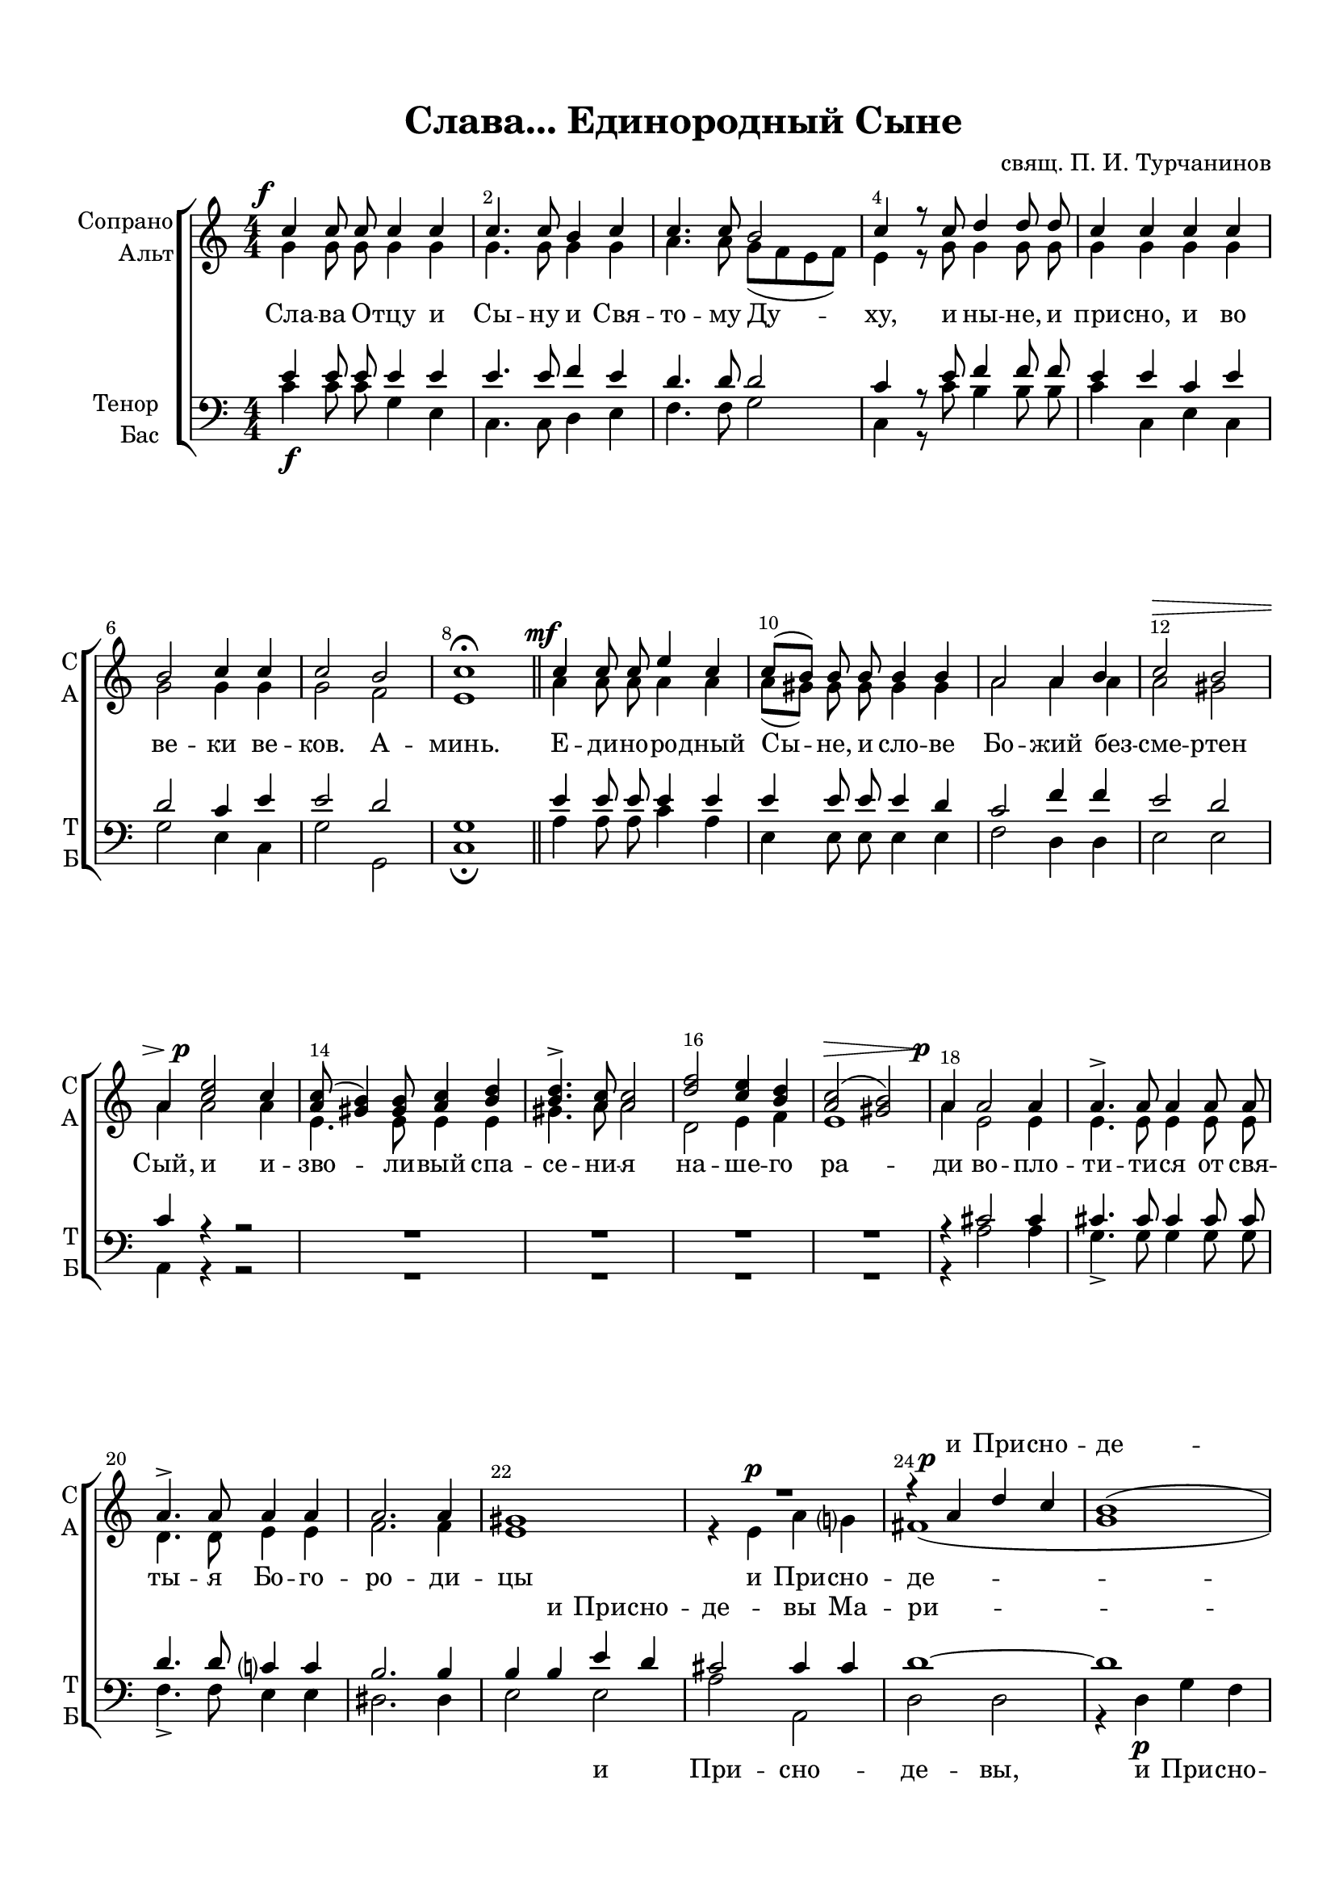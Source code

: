 \version "2.18.2"

% закомментируйте строку ниже, чтобы получался pdf с навигацией
#(ly:set-option 'point-and-click #f)
#(ly:set-option 'midi-extension "mid")
#(set-default-paper-size "a4")
#(set-global-staff-size 19)

\header {
  title = "Слава... Единородный Сыне"
  composer = "свящ. П. И. Турчанинов"
  % Удалить строку версии LilyPond 
  tagline = ##f
}

breathes = { \once \override BreathingSign.text = \markup { \musicglyph #"scripts.tickmark" } \breathe }

global = {
  \key c \major
  \time 4/4
  \numericTimeSignature
  \autoBeamOff
}

%make visible number of every 2-nd bar
secondbar = {
  \override Score.BarNumber.break-visibility = #end-of-line-invisible
  \override Score.BarNumber.X-offset = #1
  \override Score.BarNumber.self-alignment-X = #LEFT
  \set Score.barNumberVisibility = #(every-nth-bar-number-visible 2)
}

%use this as temporary line break
abr = { \break }

% uncommend next line when finished
abr = {}

%once hide accidental (runaround for cadenza
nat = { \once \hide Accidental }

sopvoice = \relative c'' {
  \global
  \dynamicUp
  \override DynamicText.X-offset = #-2.5
  \secondbar  
  c4\f c8 c c4 c |
  c4. c8 b4 c |
  c4. c8 b2 |
  c4 r8 c d4 d8 d |
  c4 c c c | \abr
  b2 c4 c |
  c2 b |
  c1\fermata \bar "||" |
  c4\mf c8 c e4 c |
  c8[( b]) b b b4 b | \abr
  a2 a4 b |
  c2\> b |
  a4 <c e>2\p c4 |
  <a c>8( <gis b>4) <gis b>8 <a c>4 <b d> |
  <b d>4.-> <a c>8 <a c>2 | \abr
  <d f>2 <c e>4 <b d> |
  <a c>2(\> <gis b>) |
  a4\p a2 a4 |
  a4.-> a8 a4 a8 a |
  a4.-> a8 a4 a |
  a2. a4 |
  gis1 |
  R1 |
  r4 a\p d c |
  b1( | \abr
  c2) c4 c |
  c2.( b4)\> |
  c2\! r |
  R1*3 | \abr
  r4 c4 c2-> |
  c4 d  d2-> |
  d4 d es d8[( c]) |
  bes4 bes8 bes a2\> |
  g1\!\fermata | \abr
  c4\f c8 c c4 b? |
  c2 d4 d |
  c c8 c c4 c |
  c2(\> b)\! |
  c4 c2 c4 | \abr
  cis4. cis8 cis4 cis |
  d d2 d4 |
  d4. d8 d4 d |
  c2 b4 b |
  c2 c | \abr
  c( b) |
  c2. r4\p |
  r b b( a8[ b]) |
  c2 c |
  c1( |
  c2 b)\> | \abr
  
  c1\!\fermata \bar "|."
}


altvoice = \relative c'' {
  \global
  \dynamicUp  
  g4 g8 g g4 g |
  g4. g8 g4 g |
  a4. a8 g[( f e f ]) |
  e4 r8 g g4 g8 g |
  g4 g g g |
  
  g2 g4 g |
  g2 f |
  e1 |
  a4 a8 a a4 a |
  a8[( gis]) gis gis gis4 gis |
  a2 a4 a |
  a2 gis |
  a4 a2 a4 |
  e4. e8 e4 e |
  gis4. a8 a2 | 
  
  d,2 e4 f |
  e1 |
  a4 e2 e4 |
  e4. e8 e4 e8 e |
  d4. d8 e4 e |
  
  f2. f4 |
  e1 |
  r4 e\p a g |
  fis1( |
  g1 |
  
  g2) a4 a |
  g2( f?) |
  e4 g2\p f4 |
  f4.( e8) e2 |
  a2 g4 f |
  e2 d4 d |
  
  e4 e e2 |
  f4 f fis2 |
  g4 bes c bes8[( a]) |
  g4 g8 g g4( fis) |
  g1 |
  
  g4 g8 g g4 g |
  g2 g4 gis |
  a a8 a a4 a |
  g1 |
  g4 e2 g4 |
  
  a4. a8 a4 a |
  a4 a2 a4 |
  g4. g8 g4 g |
  g2 g4 f |
  e2 a |
  
  g( f) |
  e2. g4 |
  g4(-> f2.) |
  e2 a |
  g1( |
  f) |
  
  e1
}


tenorvoice = \relative c' {
  \global
  \dynamicUp 
  
  e4 e8 e e4 e |
  e4. e8 f4 e |
  d4. d8 d2 |
  c4 r8 e f4 f8 f |
  e4 e c e |
  
  d2 c4 e |
  e2 d |
  g,1 |
  
  e'4 e8 e e4 e |
  e e8 e e4 d |
  
  c2 f4 f e2 d |
  c4 r r2 |
  R1*4 |
  
  r4 cis2 cis4 |
  cis4. cis8 cis4 cis8 cis |
  d4. d8 c4 c |
  
  b2. b4 |
  b b e d |
  cis2 cis4 cis |
  d1~ |
  d |
  
  c?2 c4 d |
  e2( d) |
  c4 e2 d4 |
  d4.( c8) c2 |
  c4( f) e d |
  c2 b4 b |
  
  c g g2 |
  c4 a a2 |
  g4 g g4. es'8 |
  d4 d8 d d4( c) |
  <bes g>1 |
  
  e4 e8 e e4 d |
  e2 d4 e |
  e e8 e f4 f |
  e2(\> d)\! |
  e2. r4 |
  
  r e2 e4 |
  f4. f8 f4 r |
  r g2 g4 |
  e4. e8 d4 d |
  c c8 c f4 f |
  
  e2( d) |
  g,2. e'4 |
  e(-> d2.) |
  c2 d |
  e1( |
  d) |
  g,1
  
  

}


bassvoice = \relative c' {
  \global
  \dynamicDown
  c4\f c8 c g4 e |
  c4. c8 d4 e |
  f4. f8 g2 |
  c,4 r8 c' b4 b8 b |
  c4 c, e c |
  
  g'2 e4 c |
  g'2 g, |
  c1\fermata |
  a'4 a8 a c4 a |
  e e8 e e4 e |
  
  f2 d4 d |
  e2 e |
  a,4 r r2 |
  R1*4 |
  
  r4 a'2 a4 |
  g4.-> g8 g4 g8 g |
  f4.-> f8 e4 e |
  
  dis2. dis4 |
  e2 e |
  a a, |
  d d |
  r4 d\p g f |
  
  e2 f4 f |
  g1 |
  c,1~ |
  c |
  f2 g4 a |
  g2 g,4 g |
  
  c c bes2-> |
  a4 d c2-> |
  bes4 g c c |
  d d8 d d2\> |
  g,1\!\fermata |
  
  c'4\f c,8 c e4 g |
  c2 b4 b |
  a a8 a f4 f |
  g1 |
  c,4 c'2 bes4 |
  a4. a8 a4 a |
  d, d'2 c4 |
  b4. b8 b4 b |
  c2 g4 gis |
  a2 f |
  g2( g,) |
  c c |
  g1 |
  c2 f |
  g1( g,)\> |
  c1\!\fermata
}

lyricscores = \lyricmode {
  \repeat unfold 71 \skip 1
  и При -- сно -- де -- вы
    \repeat unfold 52 \skip 1
  спа -- си нас,
  
}

lyricscorea = \lyricmode {
  Сла -- ва О -- тцу и Сы -- ну и Свя -- то -- му Ду -- ху,
  и ны -- не, и при -- сно, и во ве -- ки ве -- ков. А -- минь.
  Е -- ди -- но -- ро -- дный Сы -- не, и сло -- ве Бо -- жий без -- сме -- ртен Сый,
  и и -- зво -- ли -- вый спа -- се -- ни -- я на -- ше -- го ра -- ди
  во -- пло -- ти -- ти -- ся от свя -- ты -- я Бо -- го -- ро -- ди -- 
  цы и При -- сно -- де -- вы Ма -- 
  ри -- и, не -- пре -- ло -- жно во -- че -- ло -- ве -- чи -- вы --
  йся; ра -- спны -- йся, ра -- спны -- йся, ра -- спны -- йся же Хри -- сте Бо -- же,
  сме -- рти -- ю смерть по -- пра -- вый, е -- дин сый Свя -- ты -- я Тро -- йцы,
  спро -- сла -- вля -- е -- мый О -- тцу, спро -- сла -- вля -- е -- мый О -- тцу,
  и Свя -- то -- му Ду -- ху, спа -- си нас, спа -- си нас.
}

lyricscoret = \lyricmode {
  \repeat unfold 57 \skip 1
  и При -- сно -- де -- вы Ма -- ри -- и
  \repeat unfold 44 \skip 1
  спро -- сла -- вля -- е -- мый спро -- сла -- вля -- е -- мый О -- тцу
  и Свя -- то -- му

}

lyricscoreb = \lyricmode {
  \repeat unfold 57 \skip 1
  и При -- сно -- де -- вы, и При -- сно -- де -- вы Ма --
  ри -- и,
  \repeat unfold 39 \skip 1
  е -- мый О -- тцу, спро -- сла -- вля -- е -- мый О --
  тцу и Свя -- то -- му

}

\bookpart {
  \paper {
    top-margin = 15
    left-margin = 15
    right-margin = 10
    bottom-margin = 15
    indent = 15
    ragged-bottom = ##f
  }
  \score {
    %  \transpose c bes {
    \new ChoirStaff <<
      \new Lyrics = "sopranos"
      \new Staff = "upstaff" \with {
        instrumentName = \markup { \right-column { "Сопрано" "Альт"  } }
        shortInstrumentName = \markup { \right-column { "С" "А"  } }
        midiInstrument = "voice oohs"
      } <<
        \new Voice = "soprano" { \voiceOne \sopvoice }
        \new Voice  = "alto" { \voiceTwo \altvoice }
      >> 
      
      \new Lyrics \lyricsto "alto" { \lyricscorea }
      \new Lyrics = "tenors"
      
      % or: \new Lyrics \lyricsto "soprano" { \lyricscore }
      % alternative lyrics above up staff
      %\new Lyrics \with {alignAboveContext = "upstaff"} \lyricsto "soprano" \lyricst
      
      \new Staff = "downstaff" \with {
        instrumentName = \markup { \right-column { "Тенор" "Бас" } }
        shortInstrumentName = \markup { \right-column { "Т" "Б" } }
        midiInstrument = "voice oohs"
      } <<
        \new Voice = "tenor" { \voiceOne \clef bass \tenorvoice }
        \new Voice = "bass" { \voiceTwo \bassvoice }
      >>
      
      \new Lyrics \lyricsto "bass" { \lyricscoreb }
      
      \context Lyrics = "sopranos" {
        \lyricsto "soprano" {
          \lyricscores
        }
      }
      \context Lyrics = "tenors" {
        \lyricsto "tenor" {
          \lyricscoret
        }
      }
    >>
    %  }  % transposeµ
    \layout { 
      \context {
        \Score
      }
      \context {
        \Staff
        \accidentalStyle modern-voice-cautionary
        % удаляем обозначение темпа из общего плана
        %  \remove "Time_signature_engraver"
        %  \remove "Bar_number_engraver"
        %\RemoveEmptyStaves
        %\override VerticalAxisGroup.remove-first = ##t
      }
      %Metronome_mark_engraver
    }
  }
}

\bookpart {
  \score {
    \unfoldRepeats
    %  \transpose c bes {
    \new ChoirStaff <<
      \new Staff = "upstaff" \with {
        instrumentName = \markup { \right-column { "Сопрано" "Альт"  } }
        shortInstrumentName = \markup { \right-column { "С" "А"  } }
        midiInstrument = "voice oohs"
      } <<
        \new Voice = "soprano" { \voiceOne \sopvoice }
        \new Voice  = "alto" { \voiceTwo \altvoice }
      >> 
      
      \new Lyrics = "sopranos"
      
      \new Staff = "downstaff" \with {
        instrumentName = \markup { \right-column { "Тенор" "Бас" } }
        shortInstrumentName = \markup { \right-column { "Т" "Б" } }
        midiInstrument = "voice oohs"
      } <<
        \new Voice = "tenor" { \voiceOne \clef bass \tenorvoice }
        \new Voice = "bass" { \voiceTwo \bassvoice }
      >>
      \context Lyrics = "sopranos" {
        \lyricsto "soprano" {
          \lyricscores
        }
      }
    >>
    %  }  % transposeµ
    \midi {
      \tempo 4=120
    }
  }
}
